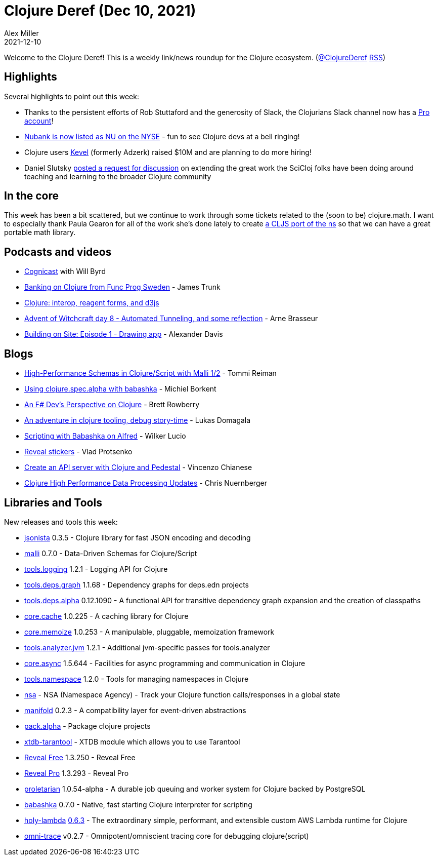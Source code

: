 = Clojure Deref (Dec 10, 2021)
Alex Miller
2021-12-10
:jbake-type: post

ifdef::env-github,env-browser[:outfilesuffix: .adoc]

Welcome to the Clojure Deref! This is a weekly link/news roundup for the Clojure ecosystem. (https://twitter.com/ClojureDeref[@ClojureDeref] https://clojure.org/feed.xml[RSS])

== Highlights

Several highlights to point out this week:

* Thanks to the persistent efforts of Rob Stuttaford and the generosity of Slack, the Clojurians Slack channel now has a https://twitter.com/stewart/status/1466843623266283521[Pro account]!
* https://twitter.com/NYSE/status/1468747415750598665[Nubank is now listed as NU on the NYSE] - fun to see Clojure devs at a bell ringing!
* Clojure users https://www.wraltechwire.com/2021/12/09/durham-startup-kevel-raises-10m-plans-to-hire-more-workers-in-2022/[Kevel] (formerly Adzerk) raised $10M and are planning to do more hiring!
* Daniel Slutsky https://clojureverse.org/t/rethinking-community-scope/[posted a request for discussion] on extending the great work the SciCloj folks have been doing around teaching and learning to the broader Clojure community

== In the core

This week has been a bit scattered, but we continue to work through some tickets related to the (soon to be) clojure.math. I want to especially thank Paula Gearon for all of the work she's done lately to create https://github.com/quoll/cljs-math[a CLJS port of the ns] so that we can have a great portable math library.

== Podcasts and videos

* https://www.cognitect.com/cognicast/164[Cognicast] with Will Byrd
* https://www.youtube.com/watch?v=nt_cMdqqaPE[Banking on Clojure from Func Prog Sweden] - James Trunk
* https://www.youtube.com/watch?v=u748t1CJQYE[Clojure: interop, reagent forms, and d3js]
* https://www.youtube.com/watch?v=5qFsHy2pOLw[Advent of Witchcraft day 8 - Automated Tunneling, and some reflection] - Arne Brasseur
* https://share.descript.com/view/axhrX0bjAb2[Building on Site: Episode 1 - Drawing app] - Alexander Davis

== Blogs

* https://www.metosin.fi/blog/high-performance-schemas-in-clojurescript-with-malli-1-2/[High-Performance Schemas in Clojure/Script with Malli 1/2] - Tommi Reiman
* https://blog.michielborkent.nl/using-clojure-spec-alpha-with-babashka.html[Using clojure.spec.alpha with babashka] - Michiel Borkent
* https://brettrowberry.hashnode.dev/an-f-devs-perspective-on-clojure[An F# Dev's Perspective on Clojure] - Brett Rowberry
* https://cyrik.github.io/day1.html[An adventure in clojure tooling, debug story-time] - Lukas Domagala
* https://blog.wsscode.com/babashka-and-alfred/[Scripting with Babashka on Alfred] - Wilker Lucio
* https://vlaaad.github.io/reveal-stickers[Reveal stickers] - Vlad Protsenko
* https://auth0.com/blog/create-an-api-server-with-clojure-and-pedestal/[Create an API server with Clojure and Pedestal] - Vincenzo Chianese
* https://www.reddit.com/r/Clojure/comments/rbw8h0/clojure_high_performance_data_processing_updates/[Clojure High Performance Data Processing Updates] - Chris Nuernberger

== Libraries and Tools

New releases and tools this week:

* https://github.com/metosin/jsonista[jsonista] 0.3.5 - Clojure library for fast JSON encoding and decoding
* https://github.com/metosin/malli[malli] 0.7.0 - Data-Driven Schemas for Clojure/Script
* https://github.com/clojure/tools.logging[tools.logging] 1.2.1 - Logging API for Clojure
* https://github.com/clojure/tools.deps.graph[tools.deps.graph] 1.1.68 - Dependency graphs for deps.edn projects
* https://github.com/clojure/tools.deps.alpha[tools.deps.alpha] 0.12.1090 - A functional API for transitive dependency graph expansion and the creation of classpaths
* https://github.com/clojure/core.cache[core.cache] 1.0.225 - A caching library for Clojure
* https://github.com/clojure/core.memoize[core.memoize] 1.0.253 - A manipulable, pluggable, memoization framework
* https://github.com/clojure/tools.analyzer.jvm[tools.analyzer.jvm] 1.2.1 - Additional jvm-specific passes for tools.analyzer
* https://github.com/clojure/core.async[core.async] 1.5.644 - Facilities for async programming and communication in Clojure
* https://github.com/clojure/tools.namespace[tools.namespace] 1.2.0 - Tools for managing namespaces in Clojure
* https://github.com/harryvederci/nsa[nsa]  - NSA (Namespace Agency) - Track your Clojure function calls/responses in a global state
* https://github.com/clj-commons/manifold[manifold] 0.2.3 - A compatibility layer for event-driven abstractions
* https://github.com/juxt/pack.alpha[pack.alpha]  - Package clojure projects
* https://github.com/sultanov-team/xtdb-tarantool[xtdb-tarantool]  - XTDB module which allows you to use Tarantool 
* https://vlaaad.github.io/reveal/[Reveal Free] 1.3.250 - Reveal Free
* https://vlaaad.github.io/reveal-pro[Reveal Pro] 1.3.293 - Reveal Pro
* https://github.com/msolli/proletarian[proletarian] 1.0.54-alpha - A durable job queuing and worker system for Clojure backed by PostgreSQL
* https://github.com/babashka/babashka[babashka] 0.7.0 - Native, fast starting Clojure interpreter for scripting
* https://github.com/FieryCod/holy-lambda[holy-lambda] https://github.com/FieryCod/holy-lambda/releases/tag/0.6.3[0.6.3] - The extraordinary simple, performant, and extensible custom AWS Lambda runtime for Clojure
* https://github.com/Cyrik/omni-trace[omni-trace] v0.2.7 - Omnipotent/omniscient tracing core for debugging clojure(script)

